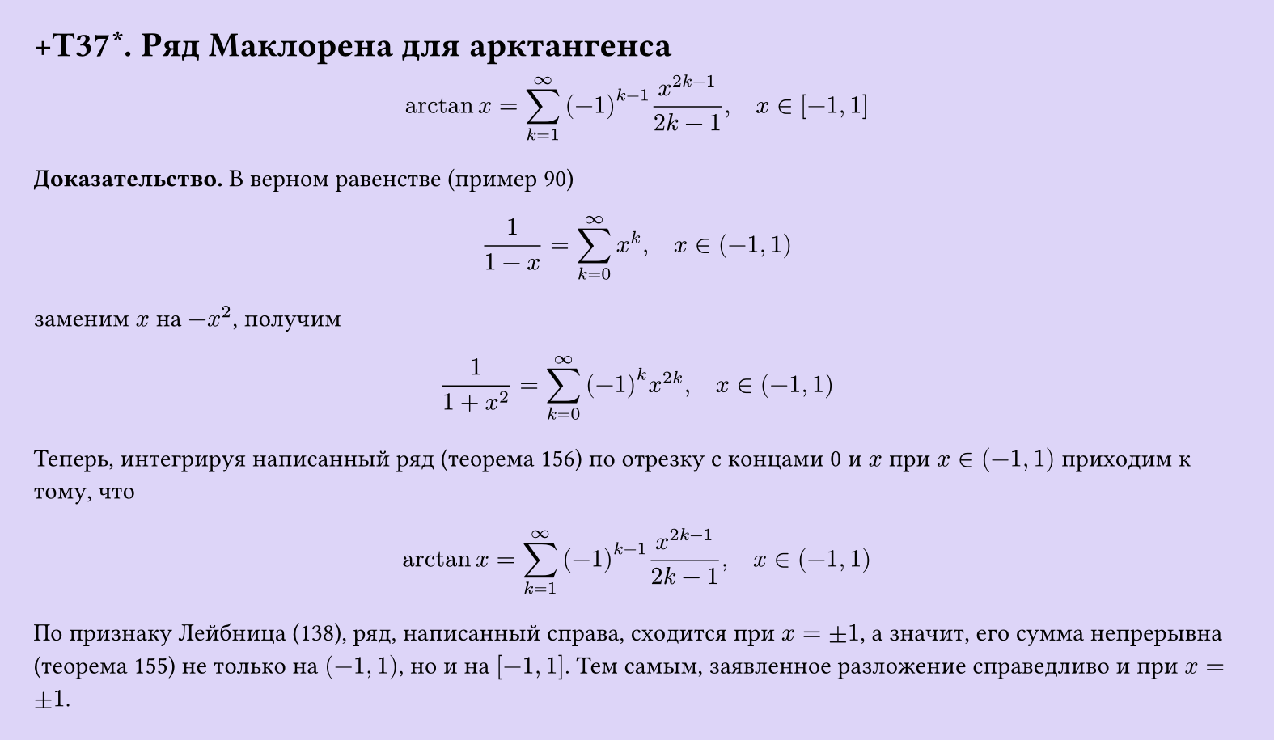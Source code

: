 #set page(width: 20cm, height: auto, fill: color.hsl(253.71deg, 71.43%, 90.39%), margin: 15pt)
#set align(left + top)
= +T37\*. Ряд Маклорена для арктангенса

$ arctan x = sum_(k=1)^infinity (-1)^(k-1) x^(2k-1)/(2k-1), quad x in [-1,1] $

*Доказательство.* В верном равенстве (пример 90)

$ 1/(1-x) = sum_(k=0)^infinity x^k, quad x in (-1,1) $

заменим $x$ на $-x^2$, получим

$ 1/(1+x^2) = sum_(k=0)^infinity (-1)^k x^(2k), quad x in (-1,1) $

Теперь, интегрируя написанный ряд (теорема 156) по отрезку с концами 0 и $x$ при $x in (-1,1)$ приходим к тому, что

$ arctan x = sum_(k=1)^infinity (-1)^(k-1) x^(2k-1)/(2k-1), quad x in (-1,1) $

По признаку Лейбница (138), ряд, написанный справа, сходится при $x = plus.minus 1$, а значит, его сумма непрерывна (теорема 155) не только на $(-1,1)$, но и на $[-1,1]$. Тем самым, заявленное разложение справедливо и при $x = plus.minus 1$.